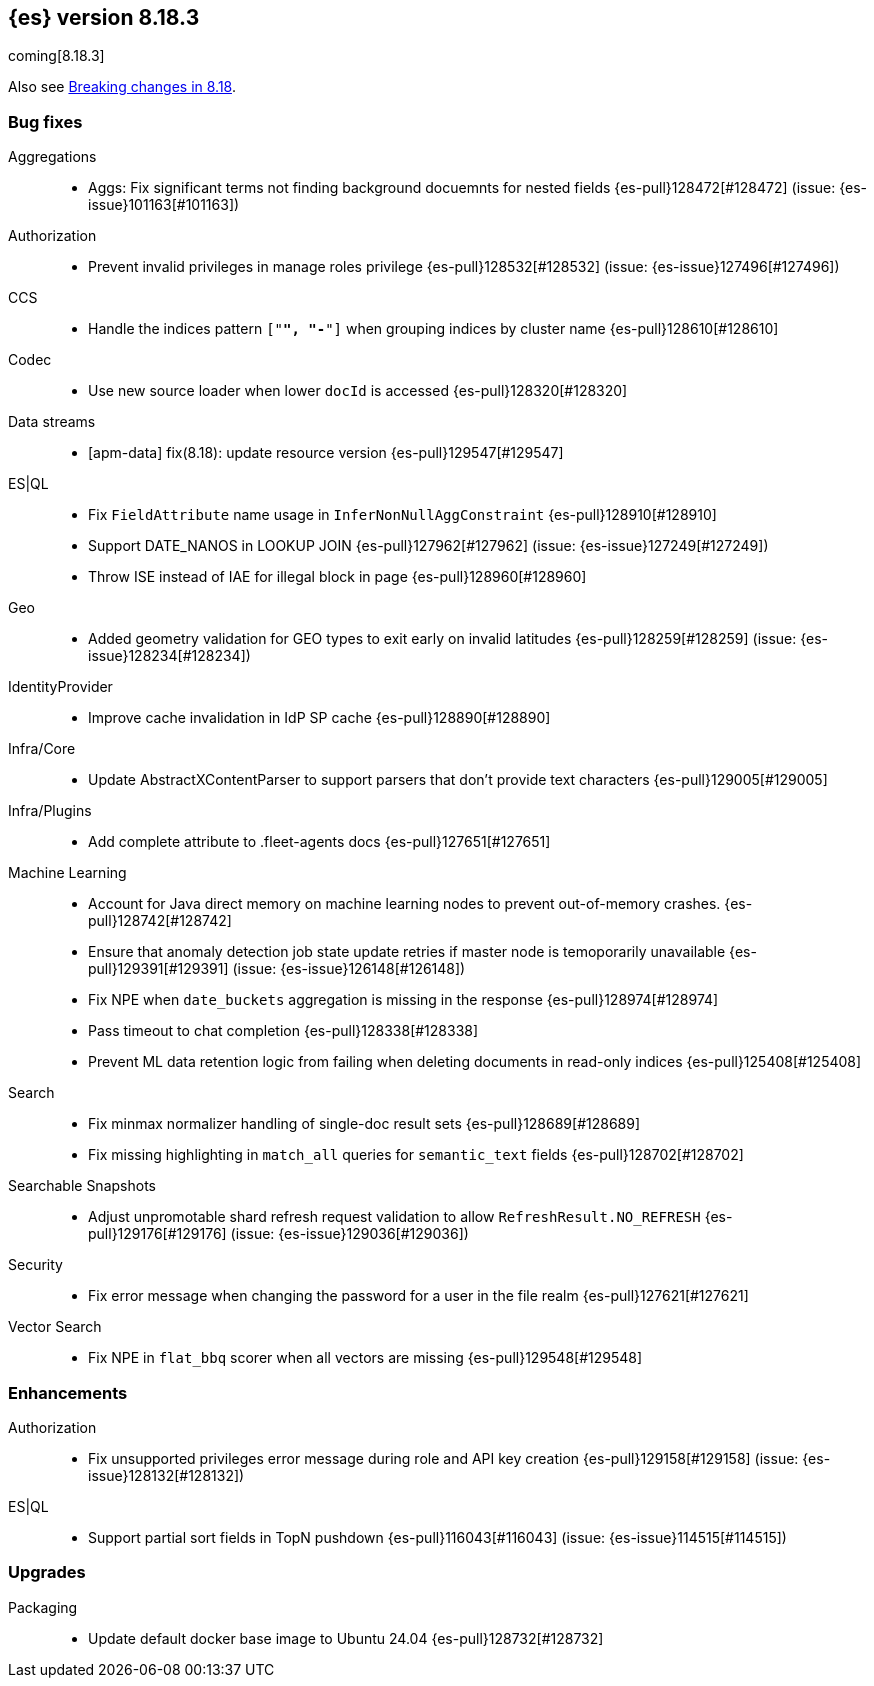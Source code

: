 [[release-notes-8.18.3]]
== {es} version 8.18.3

coming[8.18.3]

Also see <<breaking-changes-8.18,Breaking changes in 8.18>>.

[[bug-8.18.3]]
[float]
=== Bug fixes

Aggregations::
* Aggs: Fix significant terms not finding background docuemnts for nested fields {es-pull}128472[#128472] (issue: {es-issue}101163[#101163])

Authorization::
* Prevent invalid privileges in manage roles privilege {es-pull}128532[#128532] (issue: {es-issue}127496[#127496])

CCS::
* Handle the indices pattern `["*", "-*"]` when grouping indices by cluster name {es-pull}128610[#128610]

Codec::
* Use new source loader when lower `docId` is accessed {es-pull}128320[#128320]

Data streams::
* [apm-data] fix(8.18): update resource version {es-pull}129547[#129547]

ES|QL::
* Fix `FieldAttribute` name usage in `InferNonNullAggConstraint` {es-pull}128910[#128910]
* Support DATE_NANOS in LOOKUP JOIN {es-pull}127962[#127962] (issue: {es-issue}127249[#127249])
* Throw ISE instead of IAE for illegal block in page {es-pull}128960[#128960]

Geo::
* Added geometry validation for GEO types to exit early on invalid latitudes {es-pull}128259[#128259] (issue: {es-issue}128234[#128234])

IdentityProvider::
* Improve cache invalidation in IdP SP cache {es-pull}128890[#128890]

Infra/Core::
* Update AbstractXContentParser to support parsers that don't provide text characters {es-pull}129005[#129005]

Infra/Plugins::
* Add complete attribute to .fleet-agents docs {es-pull}127651[#127651]

Machine Learning::
* Account for Java direct memory on machine learning nodes to prevent out-of-memory crashes. {es-pull}128742[#128742]
* Ensure that anomaly detection job state update retries if master node is temoporarily unavailable {es-pull}129391[#129391] (issue: {es-issue}126148[#126148])
* Fix NPE when `date_buckets` aggregation is missing in the response {es-pull}128974[#128974]
* Pass timeout to chat completion {es-pull}128338[#128338]
* Prevent ML data retention logic from failing when deleting documents in read-only indices {es-pull}125408[#125408]

Search::
* Fix minmax normalizer handling of single-doc result sets {es-pull}128689[#128689]
* Fix missing highlighting in `match_all` queries for `semantic_text` fields {es-pull}128702[#128702]

Searchable Snapshots::
* Adjust unpromotable shard refresh request validation to allow `RefreshResult.NO_REFRESH` {es-pull}129176[#129176] (issue: {es-issue}129036[#129036])

Security::
* Fix error message when changing the password for a user in the file realm {es-pull}127621[#127621]

Vector Search::
* Fix NPE in `flat_bbq` scorer when all vectors are missing {es-pull}129548[#129548]

[[enhancement-8.18.3]]
[float]
=== Enhancements

Authorization::
* Fix unsupported privileges error message during role and API key creation {es-pull}129158[#129158] (issue: {es-issue}128132[#128132])

ES|QL::
* Support partial sort fields in TopN pushdown {es-pull}116043[#116043] (issue: {es-issue}114515[#114515])

[[upgrade-8.18.3]]
[float]
=== Upgrades

Packaging::
* Update default docker base image to Ubuntu 24.04 {es-pull}128732[#128732]


